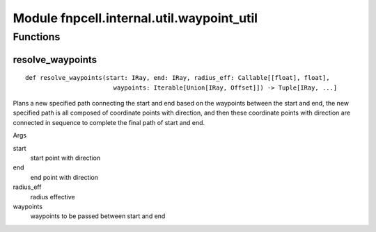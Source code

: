 Module fnpcell.internal.util.waypoint_util
============================================

Functions
----------

resolve_waypoints
+++++++++++++++++++++

::
    
    def resolve_waypoints(start: IRay, end: IRay, radius_eff: Callable[[float], float], 
                            waypoints: Iterable[Union[IRay, Offset]]) -> Tuple[IRay, ...]

Plans a new specified path connecting the start and end based on the waypoints between the start and end, 
the new specified path is all composed of coordinate points with direction, and then these coordinate 
points with direction are connected in sequence to complete the final path of start and end.

Args

start
    start point with direction

end
    end point with direction

radius_eff
    radius effective

waypoints
    waypoints to be passed between start and end